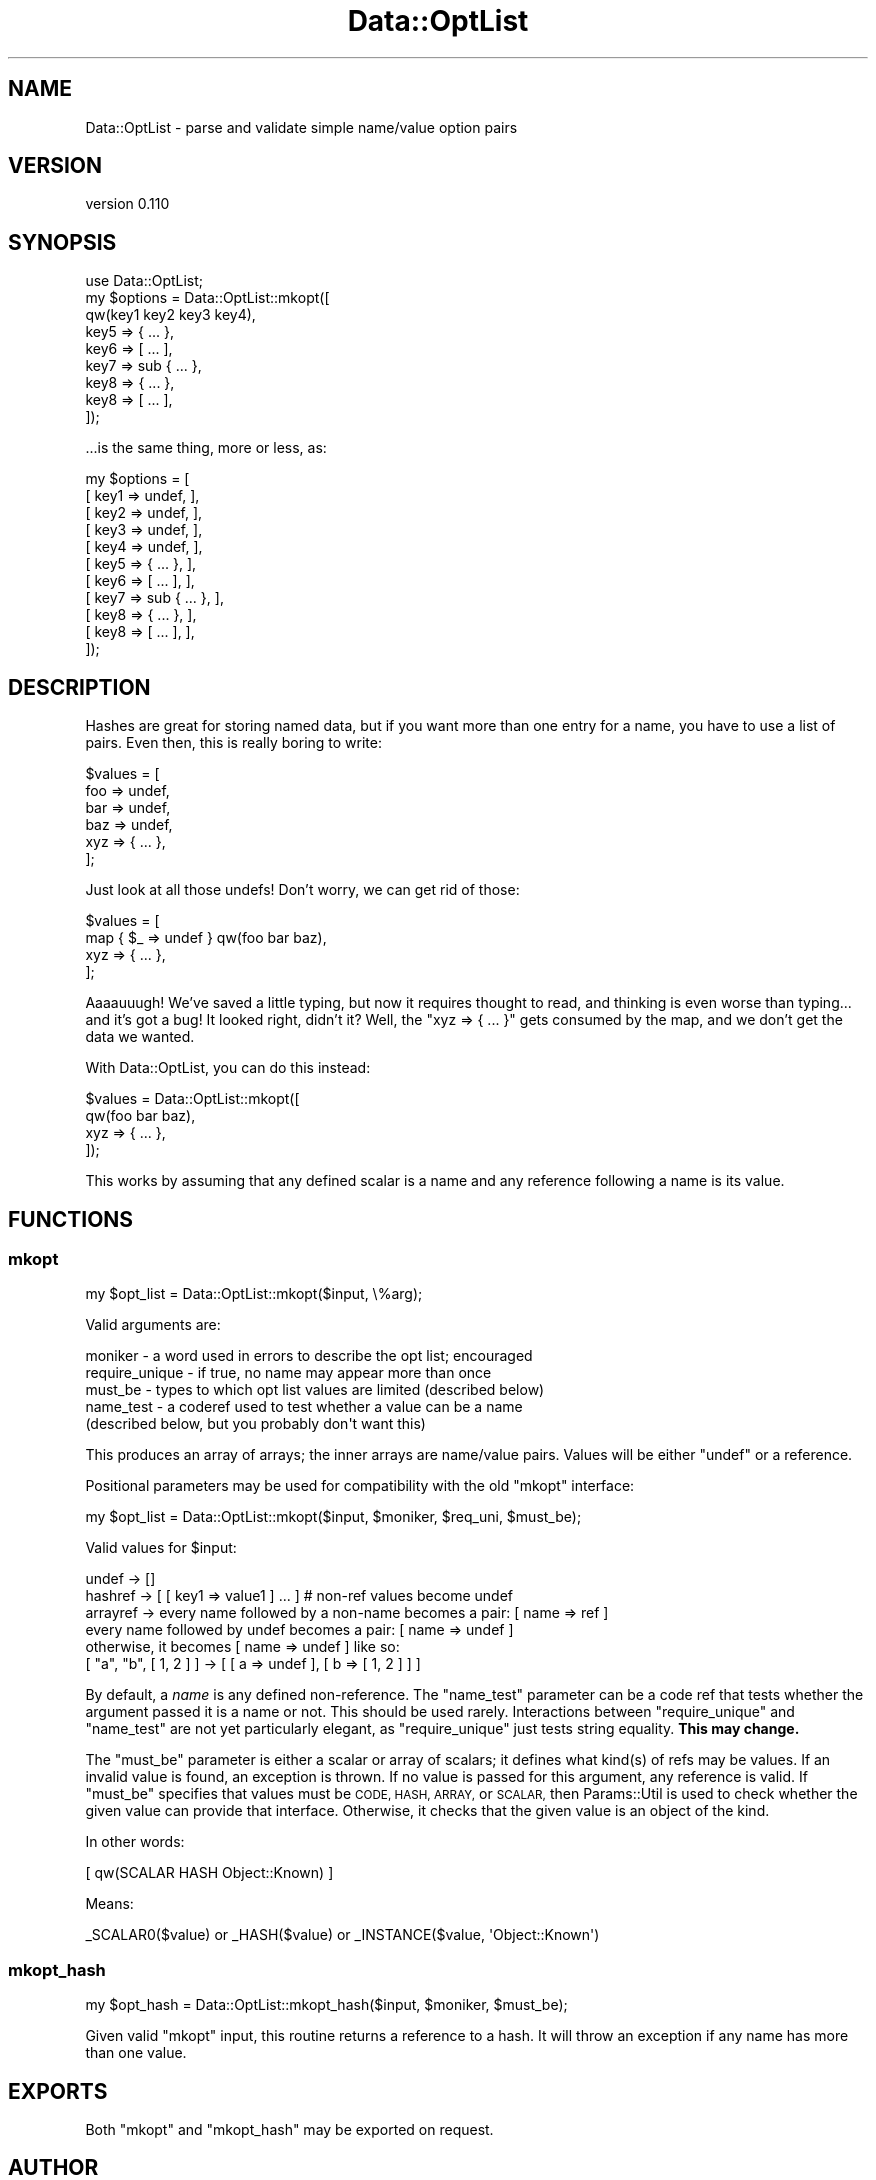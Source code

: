 .\" Automatically generated by Pod::Man 4.09 (Pod::Simple 3.35)
.\"
.\" Standard preamble:
.\" ========================================================================
.de Sp \" Vertical space (when we can't use .PP)
.if t .sp .5v
.if n .sp
..
.de Vb \" Begin verbatim text
.ft CW
.nf
.ne \\$1
..
.de Ve \" End verbatim text
.ft R
.fi
..
.\" Set up some character translations and predefined strings.  \*(-- will
.\" give an unbreakable dash, \*(PI will give pi, \*(L" will give a left
.\" double quote, and \*(R" will give a right double quote.  \*(C+ will
.\" give a nicer C++.  Capital omega is used to do unbreakable dashes and
.\" therefore won't be available.  \*(C` and \*(C' expand to `' in nroff,
.\" nothing in troff, for use with C<>.
.tr \(*W-
.ds C+ C\v'-.1v'\h'-1p'\s-2+\h'-1p'+\s0\v'.1v'\h'-1p'
.ie n \{\
.    ds -- \(*W-
.    ds PI pi
.    if (\n(.H=4u)&(1m=24u) .ds -- \(*W\h'-12u'\(*W\h'-12u'-\" diablo 10 pitch
.    if (\n(.H=4u)&(1m=20u) .ds -- \(*W\h'-12u'\(*W\h'-8u'-\"  diablo 12 pitch
.    ds L" ""
.    ds R" ""
.    ds C` ""
.    ds C' ""
'br\}
.el\{\
.    ds -- \|\(em\|
.    ds PI \(*p
.    ds L" ``
.    ds R" ''
.    ds C`
.    ds C'
'br\}
.\"
.\" Escape single quotes in literal strings from groff's Unicode transform.
.ie \n(.g .ds Aq \(aq
.el       .ds Aq '
.\"
.\" If the F register is >0, we'll generate index entries on stderr for
.\" titles (.TH), headers (.SH), subsections (.SS), items (.Ip), and index
.\" entries marked with X<> in POD.  Of course, you'll have to process the
.\" output yourself in some meaningful fashion.
.\"
.\" Avoid warning from groff about undefined register 'F'.
.de IX
..
.if !\nF .nr F 0
.if \nF>0 \{\
.    de IX
.    tm Index:\\$1\t\\n%\t"\\$2"
..
.    if !\nF==2 \{\
.        nr % 0
.        nr F 2
.    \}
.\}
.\" ========================================================================
.\"
.IX Title "Data::OptList 3"
.TH Data::OptList 3 "2016-03-25" "perl v5.26.2" "User Contributed Perl Documentation"
.\" For nroff, turn off justification.  Always turn off hyphenation; it makes
.\" way too many mistakes in technical documents.
.if n .ad l
.nh
.SH "NAME"
Data::OptList \- parse and validate simple name/value option pairs
.SH "VERSION"
.IX Header "VERSION"
version 0.110
.SH "SYNOPSIS"
.IX Header "SYNOPSIS"
.Vb 1
\&  use Data::OptList;
\&
\&  my $options = Data::OptList::mkopt([
\&    qw(key1 key2 key3 key4),
\&    key5 => { ... },
\&    key6 => [ ... ],
\&    key7 => sub { ... },
\&    key8 => { ... },
\&    key8 => [ ... ],
\&  ]);
.Ve
.PP
\&...is the same thing, more or less, as:
.PP
.Vb 11
\&  my $options = [
\&    [ key1 => undef,        ],
\&    [ key2 => undef,        ],
\&    [ key3 => undef,        ],
\&    [ key4 => undef,        ],
\&    [ key5 => { ... },      ],
\&    [ key6 => [ ... ],      ],
\&    [ key7 => sub { ... },  ],
\&    [ key8 => { ... },      ],
\&    [ key8 => [ ... ],      ],
\&  ]);
.Ve
.SH "DESCRIPTION"
.IX Header "DESCRIPTION"
Hashes are great for storing named data, but if you want more than one entry
for a name, you have to use a list of pairs.  Even then, this is really boring
to write:
.PP
.Vb 6
\&  $values = [
\&    foo => undef,
\&    bar => undef,
\&    baz => undef,
\&    xyz => { ... },
\&  ];
.Ve
.PP
Just look at all those undefs!  Don't worry, we can get rid of those:
.PP
.Vb 4
\&  $values = [
\&    map { $_ => undef } qw(foo bar baz),
\&    xyz => { ... },
\&  ];
.Ve
.PP
Aaaauuugh!  We've saved a little typing, but now it requires thought to read,
and thinking is even worse than typing... and it's got a bug!  It looked right,
didn't it?  Well, the \f(CW\*(C`xyz => { ... }\*(C'\fR gets consumed by the map, and we
don't get the data we wanted.
.PP
With Data::OptList, you can do this instead:
.PP
.Vb 4
\&  $values = Data::OptList::mkopt([
\&    qw(foo bar baz),
\&    xyz => { ... },
\&  ]);
.Ve
.PP
This works by assuming that any defined scalar is a name and any reference
following a name is its value.
.SH "FUNCTIONS"
.IX Header "FUNCTIONS"
.SS "mkopt"
.IX Subsection "mkopt"
.Vb 1
\&  my $opt_list = Data::OptList::mkopt($input, \e%arg);
.Ve
.PP
Valid arguments are:
.PP
.Vb 5
\&  moniker        \- a word used in errors to describe the opt list; encouraged
\&  require_unique \- if true, no name may appear more than once
\&  must_be        \- types to which opt list values are limited (described below)
\&  name_test      \- a coderef used to test whether a value can be a name
\&                   (described below, but you probably don\*(Aqt want this)
.Ve
.PP
This produces an array of arrays; the inner arrays are name/value pairs.
Values will be either \*(L"undef\*(R" or a reference.
.PP
Positional parameters may be used for compatibility with the old \f(CW\*(C`mkopt\*(C'\fR
interface:
.PP
.Vb 1
\&  my $opt_list = Data::OptList::mkopt($input, $moniker, $req_uni, $must_be);
.Ve
.PP
Valid values for \f(CW$input\fR:
.PP
.Vb 6
\& undef    \-> []
\& hashref  \-> [ [ key1 => value1 ] ... ] # non\-ref values become undef
\& arrayref \-> every name followed by a non\-name becomes a pair: [ name => ref ]
\&             every name followed by undef becomes a pair: [ name => undef ]
\&             otherwise, it becomes [ name => undef ] like so:
\&             [ "a", "b", [ 1, 2 ] ] \-> [ [ a => undef ], [ b => [ 1, 2 ] ] ]
.Ve
.PP
By default, a \fIname\fR is any defined non-reference.  The \f(CW\*(C`name_test\*(C'\fR parameter
can be a code ref that tests whether the argument passed it is a name or not.
This should be used rarely.  Interactions between \f(CW\*(C`require_unique\*(C'\fR and
\&\f(CW\*(C`name_test\*(C'\fR are not yet particularly elegant, as \f(CW\*(C`require_unique\*(C'\fR just tests
string equality.  \fBThis may change.\fR
.PP
The \f(CW\*(C`must_be\*(C'\fR parameter is either a scalar or array of scalars; it defines
what kind(s) of refs may be values.  If an invalid value is found, an exception
is thrown.  If no value is passed for this argument, any reference is valid.
If \f(CW\*(C`must_be\*(C'\fR specifies that values must be \s-1CODE, HASH, ARRAY,\s0 or \s-1SCALAR,\s0 then
Params::Util is used to check whether the given value can provide that
interface.  Otherwise, it checks that the given value is an object of the kind.
.PP
In other words:
.PP
.Vb 1
\&  [ qw(SCALAR HASH Object::Known) ]
.Ve
.PP
Means:
.PP
.Vb 1
\&  _SCALAR0($value) or _HASH($value) or _INSTANCE($value, \*(AqObject::Known\*(Aq)
.Ve
.SS "mkopt_hash"
.IX Subsection "mkopt_hash"
.Vb 1
\&  my $opt_hash = Data::OptList::mkopt_hash($input, $moniker, $must_be);
.Ve
.PP
Given valid \f(CW"mkopt"\fR input, this routine returns a reference to a hash.  It
will throw an exception if any name has more than one value.
.SH "EXPORTS"
.IX Header "EXPORTS"
Both \f(CW\*(C`mkopt\*(C'\fR and \f(CW\*(C`mkopt_hash\*(C'\fR may be exported on request.
.SH "AUTHOR"
.IX Header "AUTHOR"
Ricardo Signes <rjbs@cpan.org>
.SH "CONTRIBUTORS"
.IX Header "CONTRIBUTORS"
.IP "\(bu" 4
Olivier Mengué <dolmen@cpan.org>
.IP "\(bu" 4
Ricardo \s-1SIGNES\s0 <rjbs@codesimply.com>
.SH "COPYRIGHT AND LICENSE"
.IX Header "COPYRIGHT AND LICENSE"
This software is copyright (c) 2006 by Ricardo Signes.
.PP
This is free software; you can redistribute it and/or modify it under
the same terms as the Perl 5 programming language system itself.
